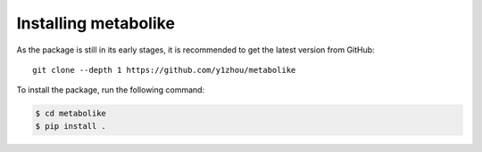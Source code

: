 Installing metabolike
=====================

As the package is still in its early stages, it is recommended to get the latest version from GitHub::

    git clone --depth 1 https://github.com/y1zhou/metabolike

To install the package, run the following command:

.. code-block:: bash

    $ cd metabolike
    $ pip install .
